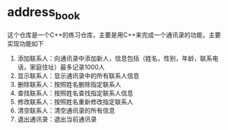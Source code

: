 * address_book

这个仓库是一个C++的练习仓库，主要是用C++来完成一个通讯录的功能，主要实现功能如下
  1. 添加联系人：向通讯录中添加新人，信息包括（姓名，性别，年龄，联系电话，家庭住址）最多记录1000人
  2. 显示联系人：显示通讯录中的所有联系人信息
  3. 删除联系人：按照姓名删除指定联系人
  4. 查找联系人：按照姓名查找指定联系人信息
  5. 修改联系人：按照姓名重新修改指定联系人
  6. 清空联系人：清空通讯录的所有信息
  7. 退出通讯录：退出当前通讯录




